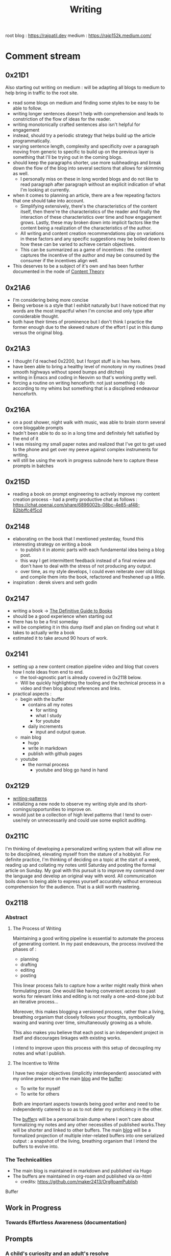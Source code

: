 :PROPERTIES:
:ID:       20230712T131112.909632
:ROAM_ALIASES: blog
:END:
#+title: Writing
#+filetags: :meta:transient:

root blog : https://rajpatil.dev
medium : https://rajp152k.medium.com/
* Comment stream
** 0x21D1
Also starting out writing on medium : will be adapting all blogs to medium to help bring in traffic to the root site.
 - read some blogs on medium and finding some styles to be easy to be able to follow.
 - writing longer sentences doesn't help with comprehension and leads to constriction of the flow of ideas for the reader.
 - writing monotonically crafted sentences also isn't helpful for engagement
 - instead, should try a periodic strategy that helps build up the article programmatically.
 - varying sentence length, complexity and specificity over a paragraph moving from generic to specific to build up on the previous layer is something that I'll be trying out in the coming blogs.
 - should keep the paragraphs shorter, use more subheadings and break down the flow of the blog into several sections that allows for skimming as well.
   - I personally miss on these in long worded blogs and do not like to read paragraph after paragraph without an explicit indication of what I'm looking at currently.
 - when it comes to planning an article, there are a few repeating factors that one should take into account.
   - Simplifying extensively, there's the characteristics of the content itself, then there're the characteristics of the reader and finally the interaction of these characteristics over time and how engagement grows. Lastly, these may broken down into implicit factors like the content being a realization of the characteristics of the author.
   - All writing and content creation recommendations play on variations in these factors and any specific suggestions may be boiled down to how these can be varied to achieve certain objectives.
   - This can be summarized as a game of incentives : the content captures the incentive of the author and may be consumed by the consumer if the incentives align well.
 - This deserves to be a subject of it's own and has been further documented in the node of [[id:20240114T175025.020370][Content Theory]]
** 0x21A6
 - I'm considering being more concise
 - Being verbose is a style that I exhibit naturally but I have noticed that my words are the most impactful when I'm concise and only type after considerable thought.
 - both have their times of prominence but I don't think I practice the former enough due to the skewed nature of the effort I put in this dump versus the original blog.
** 0x21A3 
 - I thought I'd reached 0x2200, but I forgot stuff is in hex here.
 - have been able to bring a healthy level of monotony in my routines (read smooth highways without speed bumps and ditches)
 - writing in Emacs and coding in Neovim so that's working pretty well.
 - forcing a routine on writing henceforth: not just something I do according to my whims but something that is a disciplined endeavour henceforth.
** 0x216A
 - on a post shower, night walk with music, was able to brain storm several core bloggable prompts
 - hadn't been able to do so in a long time and definitely felt satisfied by the end of it
 - I was missing my small paper notes and realized that I've got to get used to the phone and get over my peeve against complex instruments for writing.
 - will still be using the work in progress subnode here to capture these prompts in batches
** 0x215D
- reading a book on prompt engineering to actively improve my content creation process - had a pretty productive chat as follows : https://chat.openai.com/share/6896002b-08bc-4e85-af48-82bbffc4f5cd
** 0x2148
 - elaborating on the book that I mentioned yesterday, found this interesting strategy on writing a book
   - to publish it in atomic parts with each fundamental idea being a blog post.
   - this way I get intermittent feedback instead of a final review and don't have to deal with the stress of not producing any output.
   - over time, as my style develops, I could even reiterate over old blogs and compile them into the book, refactored and freshened up a little.
 - inspiration : derek sivers and seth godin
** 0x2147
 - writing a book -> [[id:20230827T153308.339339][The Definitive Guide to Books]] 
 - should be a good experience when starting out
 - there has to be a first someday
 - will be completing it in this dump itself and plan on finding out what it takes to actually write a book
 - estimated it to take around 90 hours of work.
** 0x2141
 - setting up a new content creation pipeline video and blog that covers how I note ideas from end to end.
   - the tool-agnostic part is already covered in 0x2118 below.
   - Will be quickly highlighting the tooling and the technical process in a video and then blog about references and links.
 - practical aspects :
   - begin with the buffer
     - contains all my notes
       - for writing
       - what I study
       - for youtube
     - daily increments
       - input and output queue.
   - main blog
     - hugo
     - write in markdown
     - publish with github pages
   - youtube
     - the normal process
       - youtube and blog go hand in hand
** 0x2129
 - [[id:20230730T172240.071698][writing-patterns]]
 - initializing a new node to observe my writing style and its short-comings/opportunities to improve on.
 - would just be a collection of high level patterns that I tend to over-use/rely on unnecessarily and could use some explicit auditing.
** 0x211C
I'm thinking of developing a personalized writing system that will allow me to be disciplined, elevating myself from the stature of a hobbyist. For definite practice, I'm thinking of deciding on a topic at the start of a week, reading up and collating my notes until Saturday and posting the formal article on Sunday.
My goal with this pursuit is to improve my command over the language and develop an original way with word. All communication boils down to being able to express yourself accurately without erroneous comprehension for the audience. That is a skill worth mastering. 
** 0x2118
*** Abstract
**** The Process of Writing

Maintaining a good writing pipeline is essential to automate the process of generating content. In my past endeavours, the process involved the phases of :
 - planning
 - drafting
 - editing
 - posting

This linear process fails to capture how a writer might really think when formulating prose. One would like having convenient access to past works for relevant links and editing is not really a one-and-done job but an iterative process...

Moreover, this makes blogging a versioned process, rather than a living, breathing organism that closely follows your thoughts, symbolically waxing and waning over time, simultaneously growing as a whole.

This also makes you believe that each post is an independent project in itself and discourages linkages with existing works.

I intend to improve upon this process with this setup of decoupling my notes and what I publish.

**** The Incentive to Write 

I have two major objectives (implicitly interdependent) associated with my online presence on the main [[https://rajpatil.dev][blog]] and the [[https://buffer.rajpatil.dev][buffer]]:
 - To write for myself
 - To write for others

Both are important aspects towards being good writer and need to be independently catered to so as to not deter my proficiency in the other.
   
The [[id:20230712T211919.917191][buffer]]s will be a personal brain dump where I won't care about formalizing my notes and any other necessities of published works.They will be shorter and linked to other buffers.
The main [[https://buffer.rajpatil.dev][blog]] will be a formalized projection of multiple inter-related buffers into one serialized output : a snapshot of the living, breathing organism that I intend the buffers to evolve into.
   
*** The Technicalities
  - The main blog is maintained in markdown and published via Hugo
  - The buffers are maintained in org-roam and published via ox-html
    - credits: https://github.com/maker2413/OrgRoamPublish
 Buffer
** Work in Progress
*** Towards Effortless Awareness (documentation)
** Prompts
*** A child's curiosity and an adult's resolve 
 - Curiosity and Focus don't really get together well if you think about it.
 - The first, you're naturally born with and you may have to work on not losing it over time.
 - The latter, you have to build up over your life if you wish to achieve anything of value.
 - Both are necessary for contributing something important to the world
   - although execution (result of focus) might be considered the harder ordeal, creative ideation (result of curiosity) can't be ignored and makes the outcome's potential ingenuity worth the efforts.
*** Care enough to be selectively ignorant
*** Epistemological cartography
*** Don't have role models but target specific characteristics
*** Video Games, Lucidity and L-theanine
*** Epistemological Voraciousness
*** Ingredients of Originality
 - fearlessness, especially of being perceived as stupid definitely takes the cake
*** Feigning humility
*** On the boundaries of madness and brilliance
*** Embrace abstracted Complexity : simplicity is overrated
*** Can you defend your beliefs?
*** Introductory Self hypnosis
*** Tactics, principles and strategy
*** when to pluck low hanging fruits
*** Convergence
*** Embracing the Suck: boredom, adulthood and expectations from your days
*** Cyber Transparency : How much is enough or too much : is there an optimal amount?
